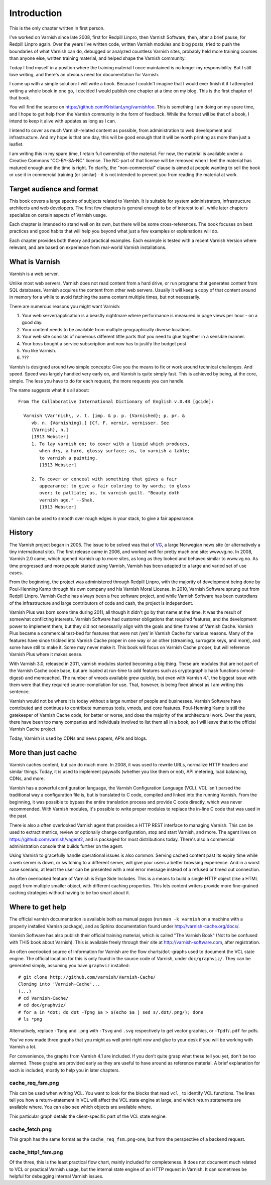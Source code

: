 Introduction
============

This is the only chapter written in first person.

I've worked on Varnish since late 2008, first for Redpill Linpro,
then Varnish Software, then, after a brief pause, for Redpill Linpro again.
Over the years I've written code, written Varnish modules and blog posts,
tried to push the boundaries of what Varnish can do, debugged or analyzed
countless Varnish sites, probably held more training courses than anyone
else, written training material, and helped shape the Varnish community.

Today I find myself in a position where the training material I once
maintained is no longer my responsibility. But I still love writing, and
there's an obvious need for documentation for Varnish.

I came up with a simple solution: I will write a book. Because I couldn't
imagine that I would ever finish it if I attempted writing a whole book in
one go, I decided I would publish one chapter at a time on my blog. This is
the first chapter of that book.

You will find the source on https://github.com/KristianLyng/varnishfoo.
This is something I am doing on my spare time, and I hope to get help from
the Varnish community in the form of feedback. While the format will be
that of a book, I intend to keep it alive with updates as long as I can.


I intend to cover as much Varnish-related content as possible, from
administration to web development and infrastructure. And my hope is that
one day, this will be good enough that it will be worth printing as more
than just a leaflet.

I am writing this in my spare time, I retain full ownership of the
material. For now, the material is available under a Creative Commons
"CC-BY-SA-NC" license. The NC-part of that license will be removed when I
feel the material has matured enough and the time is right. To clarify, the
"non-commercial" clause is aimed at people wanting to sell the book or use
it in commercial training (or similar) - it is not intended to prevent you
from reading the material at work.

Target audience and format
--------------------------

This book covers a large spectre of subjects related to Varnish. It is
suitable for system administrators, infrastructure architects and web
developers. The first few chapters is general enough to be of interest to
all, while later chapters specialize on certain aspects of Varnish usage.

Each chapter is intended to stand well on its own, but there will be some
cross-references. The book focuses on best practices and good habits that
will help you beyond what just a few examples or explanations will do.

Each chapter provides both theory and practical examples. Each example
is tested with a recent Varnish Version where relevant, and are based on
experience from real-world Varnish installations.

What is Varnish
---------------

Varnish is a web server.

Unlike most web servers, Varnish does not read content from a hard drive,
or run programs that generates content from SQL databases. Varnish acquires
the content from other web servers. Usually it will keep a copy of that
content around in memory for a while to avoid fetching the same content
multiple times, but not necessarily.

There are numerous reasons you might want Varnish:

1. Your web server/application is a beastly nightmare where performance is
   measured in page views per hour - on a good day.
2. Your content needs to be available from multiple geographically diverse
   locations.
3. Your web site consists of numerous different little parts that you need
   to glue together in a sensible manner.
4. Your boss bought a service subscription and now has to justify the
   budget post.
5. You like Varnish.
6. ???

Varnish is designed around two simple concepts: Give you the means to fix
or work around technical challenges. And speed. Speed was largely handled
very early on, and Varnish is quite simply fast. This is achieved by being,
at the core, simple. The less you have to do for each request, the more
requests you can handle.

The name suggests what it's all about::

        From The Collaborative International Dictionary of English v.0.48 [gcide]:

          Varnish \Var"nish\, v. t. [imp. & p. p. {Varnished}; p. pr. &
             vb. n. {Varnishing}.] [Cf. F. vernir, vernisser. See
             {Varnish}, n.]
             [1913 Webster]
             1. To lay varnish on; to cover with a liquid which produces,
                when dry, a hard, glossy surface; as, to varnish a table;
                to varnish a painting.
                [1913 Webster]
          
             2. To cover or conceal with something that gives a fair
                appearance; to give a fair coloring to by words; to gloss
                over; to palliate; as, to varnish guilt. "Beauty doth
                varnish age." --Shak.
                [1913 Webster]

Varnish can be used to smooth over rough edges in your stack, to give a fair
appearance.

History
-------

.. _VG: http://www.vg.no

The Varnish project began in 2005. The issue to be solved was that of
`VG`_,  a large Norwegian news site (or alternatively a tiny international
site). The first release came in 2006, and worked well for pretty much
one site: www.vg.no. In 2008, Varnish 2.0 came, which opened Varnish up to
more sites, as long as they looked and behaved similar to www.vg.no.  As
time progressed and more people started using Varnish, Varnish has been
adapted to a large and varied set of use cases.

From the beginning, the project was administered through Redpill Linpro,
with the majority of development being done by Poul-Henning Kamp through
his own company and his Varnish Moral License. In 2010, Varnish Software
sprung out from Redpill Linpro. Varnish Cache has always been a free
software project, and while Varnish Software has been custodians of the
infrastructure and large contributors of code and cash, the project is
independent.

Varnish Plus was born some time during 2011, all though it didn't go by
that name at the time. It was the result of somewhat conflicting interests.
Varnish Software had customer obligations that required features, and the
development power to implement them, but they did not necessarily align
with the goals and time frames of Varnish Cache. Varnish Plus became a
commercial test-bed for features that were not /yet/ in Varnish Cache for
various reasons. Many of the features have since trickled into Varnish
Cache proper in one way or an other (streaming, surrogate keys, and more),
and some have still to make it. Some may never make it. This book will
focus on Varnish Cache proper, but will reference Varnish Plus where it
makes sense.

With Varnish 3.0, released in 2011, varnish modules started becoming a
big thing. These are modules that are not part of the Varnish Cache code
base, but are loaded at run-time to add features such as cryptographic hash
functions (vmod-digest) and memcached. The number of vmods available grew
quickly, but even with Varnish 4.1, the biggest issue with them were that
they required source-compilation for use. That, however, is being fixed
almost as I am writing this sentence.

Varnish would not be where it is today without a large number of people and
businesses. Varnish Software have contributed and continues to contribute
numerous tools, vmods, and core features. Poul-Henning Kamp is still the
gatekeeper of Varnish Cache code, for better or worse, and does the
majority of the architectural work. Over the years, there have been too
many companies and individuals involved to list them all in a book, so I
will leave that to the official Varnish Cache project.

Today, Varnish is used by CDNs and news papers, APIs and blogs.

More than just cache
--------------------

Varnish caches content, but can do much more. In 2008, it was used to
rewrite URLs, normalize HTTP headers and similar things. Today, it is used
to implement paywalls (whether you like them or not), API metering, load
balancing, CDNs, and more.

Varnish has a powerful configuration language, the Varnish Configuration
Language (VCL). VCL isn't parsed the traditional way a configuration file
is, but is translated to C code, compiled and linked into the running
Varnish. From the beginning, it was possible to bypass the entire
translation process and provide C code directly, which was never
recommended. With Varnish modules, it's possible to write proper modules to
replace the in-line C code that was used in the past.

There is also a often overlooked Varnish agent that provides a HTTP REST
interface to managing Varnish. This can be used to extract metrics, review
or optionally change configuration, stop and start Varnish, and more. The
agent lives on https://github.com/varnish/vagent2, and is packaged for most
distributions today. There's also a commercial administration console that
builds further on the agent.

Using Varnish to gracefully handle operational issues is also common.
Serving cached content past its expiry time while a web server is down, or
switching to a different server, will give your users a better browsing
experience. And in a worst case scenario, at least the user can be
presented with a real error message instead of a refused or timed out
connection.

An often overlooked feature of Varnish is Edge Side Includes. This is a
means to build a single HTTP object (like a HTML page) from multiple
smaller object, with different caching properties. This lets content
writers provide more fine-grained caching strategies without having to be
too smart about it.

Where to get help
-----------------

The official varnish documentation is available both as manual pages (run
``man -k varnish`` on a machine with a properly installed Varnish package),
and as Sphinx documentation found under http://varnish-cache.org/docs/.

Varnish Software has also publish their official training material, which
is called "The Varnish Book" (Not to be confused with THIS book about
Varnish). This is available freely through their site at
http://varnish-software.com, after registration.

An often overlooked source of information for Varnish are the flow
charts/``dot``-graphs used to document the VCL state engine. The official
location for this is only found in the source code of Varnish, under
``doc/graphviz/``. They can be generated simply, assuming you have
``graphviz`` installed::

        # git clone http://github.com/varnish/Varnish-Cache/
        Cloning into 'Varnish-Cache'...
        (...)
        # cd Varnish-Cache/
        # cd doc/graphviz/
        # for a in *dot; do dot -Tpng $a > $(echo $a | sed s/.dot/.png/); done
        # ls *png

Alternatively, replace ``-Tpng`` and ``.png``  with ``-Tsvg`` and ``.svg``
respectively to get vector graphics, or ``-Tpdf``/``.pdf`` for pdfs.

You've now made three graphs that you might as well print right now and
glue to your desk if you will be working with Varnish a lot.

For convenience, the graphs from Varnish 4.1 are included. If you don't
quite grasp what these tell you yet, don't be too alarmed. These graphs are
provided early as they are useful to have around as reference material. A
brief explanation for each is included, mostly to help you in later
chapters.

cache_req_fsm.png
.................

.. image:: img/cache_req_fsm.png

This can be used when writing VCL. You want to look for the blocks that
read ``vcl_`` to identify VCL functions. The lines tell you how a
return-statement in VCL will affect the VCL state engine at large, and
which return statements are available where. You can also see which objects
are available where.

This particular graph details the client-specific part of the VCL state
engine.

cache_fetch.png
...............

.. image:: img/cache_fetch.png

This graph has the same format as the ``cache_req_fsm.png``-one, but from
the perspective of a backend request.

cache_http1_fsm.png
...................

.. image:: img/cache_http1_fsm.png

Of the three, this is the least practical flow chart, mainly included for
completeness. It does not document much related to VCL or practical Varnish
usage, but the internal state engine of an HTTP request in Varnish. It can
sometimes be helpful for debugging internal Varnish issues.
